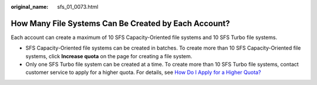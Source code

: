 :original_name: sfs_01_0073.html

.. _sfs_01_0073:

How Many File Systems Can Be Created by Each Account?
=====================================================

Each account can create a maximum of 10 SFS Capacity-Oriented file systems and 10 SFS Turbo file systems.

-  SFS Capacity-Oriented file systems can be created in batches. To create more than 10 SFS Capacity-Oriented file systems, click **Increase quota** on the page for creating a file system.
-  Only one SFS Turbo file system can be created at a time. To create more than 10 SFS Turbo file systems, contact customer service to apply for a higher quota. For details, see `How Do I Apply for a Higher Quota? <https://docs.otc.t-systems.com/en-us/faq/iaas/en-us_topic_0040259342.html>`__
